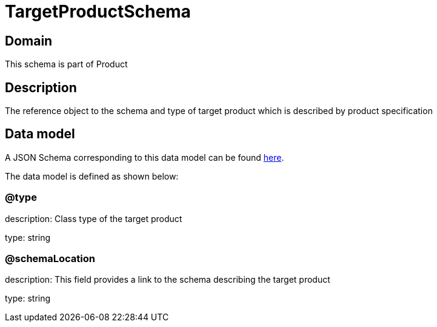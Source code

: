 = TargetProductSchema

[#domain]
== Domain

This schema is part of Product

[#description]
== Description

The reference object to the schema and type of target product which is described by product specification


[#data_model]
== Data model

A JSON Schema corresponding to this data model can be found https://tmforum.org[here].

The data model is defined as shown below:


=== @type
description: Class type of the target product

type: string


=== @schemaLocation
description: This field provides a link to the schema describing the target product

type: string

